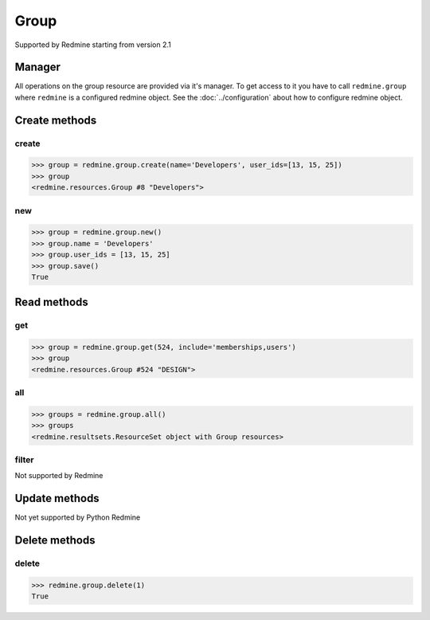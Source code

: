 Group
=====

Supported by Redmine starting from version 2.1

Manager
-------

All operations on the group resource are provided via it's manager. To get access to it
you have to call ``redmine.group`` where ``redmine`` is a configured redmine object.
See the :doc:`../configuration` about how to configure redmine object.

Create methods
--------------

create
++++++

.. py:method:: create(**fields)
    :module: redmine.managers.ResourceManager
    :noindex:

    Creates new group resource with given fields and saves it to the Redmine.

    :param string name: (required). Group name.
    :param user_ids: (optional). Ids of users to add to a group.
    :type user_ids: list or tuple
    :return: Group resource object

.. code-block:: python

    >>> group = redmine.group.create(name='Developers', user_ids=[13, 15, 25])
    >>> group
    <redmine.resources.Group #8 "Developers">

new
+++

.. py:method:: new()
    :module: redmine.managers.ResourceManager
    :noindex:

    Creates new empty group resource but doesn't save it to the Redmine. This is useful if
    you want to set some resource fields later based on some condition(s) and only after
    that save it to the Redmine. Valid attributes are the same as for ``create`` method above.

    :return: Group resource object

.. code-block:: python

    >>> group = redmine.group.new()
    >>> group.name = 'Developers'
    >>> group.user_ids = [13, 15, 25]
    >>> group.save()
    True

Read methods
------------

get
+++

.. py:method:: get(resource_id, **params)
    :module: redmine.managers.ResourceManager
    :noindex:

    Returns single group resource from the Redmine by it's id.

    :param integer resource_id: (required). Id of the group.
    :param string include:
      .. raw:: html

          (optional). Can be used to fetch associated data in one call. Accepted values (separated by comma):

      - memberships
      - users

    :return: Group resource object

.. code-block:: python

    >>> group = redmine.group.get(524, include='memberships,users')
    >>> group
    <redmine.resources.Group #524 "DESIGN">

all
+++

.. py:method:: all()
    :module: redmine.managers.ResourceManager
    :noindex:

    Returns all group resources from the Redmine.

    :return: ResourceSet object

.. code-block:: python

    >>> groups = redmine.group.all()
    >>> groups
    <redmine.resultsets.ResourceSet object with Group resources>

filter
++++++

Not supported by Redmine

Update methods
--------------

Not yet supported by Python Redmine

Delete methods
--------------

delete
++++++

.. py:method:: delete(resource_id)
    :module: redmine.managers.ResourceManager
    :noindex:

    Deletes single group resource from the Redmine by it's id.

    :param integer resource_id: (required). Group id.
    :return: True

.. code-block:: python

    >>> redmine.group.delete(1)
    True
